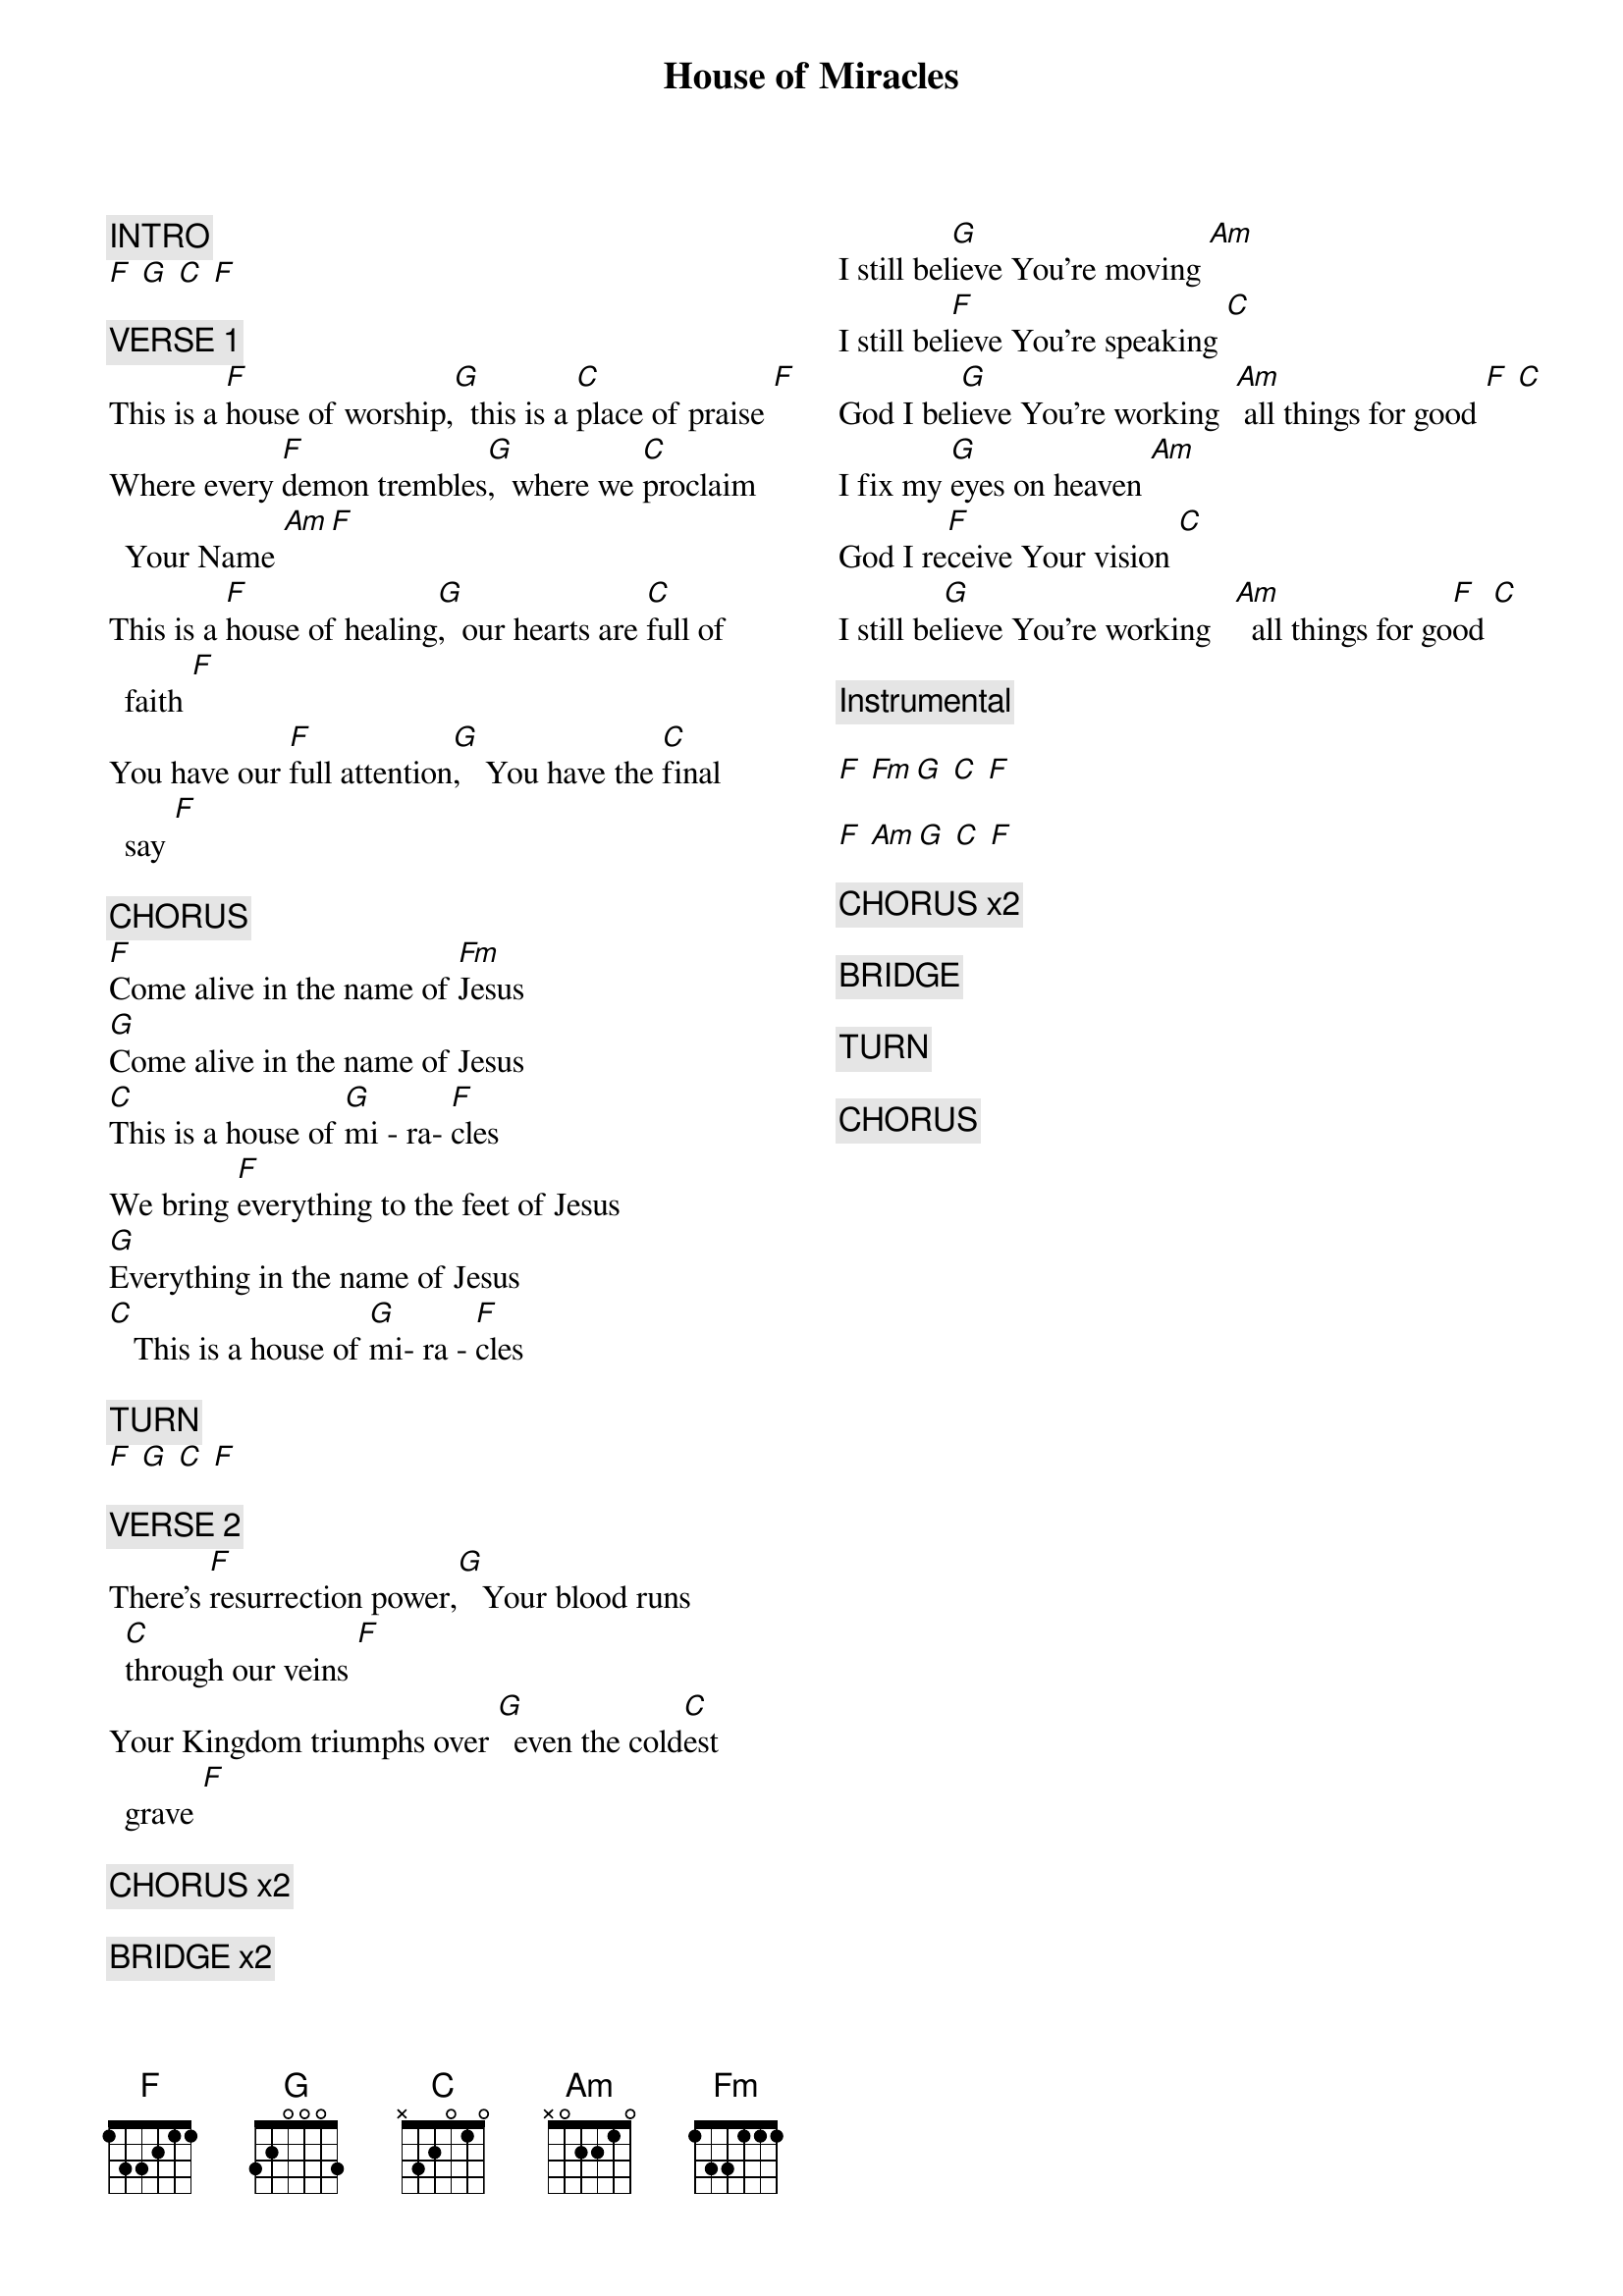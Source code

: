 {title: House of Miracles}
{artist: Brandon Lake}
{key: D}
{columns: 2}

{comment: INTRO}
[F] [G] [C] [F]

{comment: VERSE 1}
This is a [F]house of worship,[G]  this is a [C]place of praise [F]
Where every [F]demon trembles[G],  where we [C]proclaim Your Name [Am][F]
This is a [F]house of healing[G],  our hearts are [C]full of faith [F]
You have our [F]full attention[G],   You have the [C]final  say [F]

{comment: CHORUS}
[F]Come alive in the name of [Fm]Jesus
[G]Come alive in the name of Jesus
[C]This is a house of [G]mi - ra- [F]cles
We bring [F]everything to the feet of Jesus
[G]Everything in the name of Jesus
[C]   This is a house of [G]mi- ra - [F]cles

{comment: TURN}
[F] [G] [C] [F]

{comment: VERSE 2}
There's [F]resurrection power,[G]   Your blood runs [C]through our veins [F]
Your Kingdom triumphs over [G]  even the cold[C]est grave [F]

{comment: CHORUS x2}

{comment: BRIDGE x2}
I still bel[G]ieve You're moving [Am]
I still bel[F]ieve You're speaking [C]
God I bel[G]ieve You're working  [Am] all things for good [F] [C]
I fix my [G]eyes on heaven [Am]
God I re[F]ceive Your vision [C]
I still be[G]lieve You're working   [Am]  all things for go[F]od [C]

{comment: Instrumental}

[F] [Fm][G] [C] [F]

[F] [Am][G] [C] [F]

{comment: CHORUS x2}

{comment: BRIDGE}

{comment: TURN}

{comment: CHORUS}
